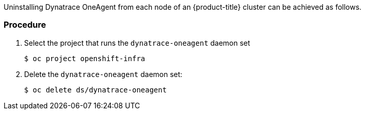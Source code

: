 ////
Uninstall Dynatrace OneAgent

Module included in the following assemblies:

* day_two_guide/dynatrace_oneagent_installation.adoc
////

Uninstalling Dynatrace OneAgent from each node of an {product-title} cluster can be achieved as follows.

[discrete]
=== Procedure

. Select the project that runs the `dynatrace-oneagent` daemon set
+
----
$ oc project openshift-infra
----

. Delete the `dynatrace-oneagent` daemon set:
+
----
$ oc delete ds/dynatrace-oneagent
----

